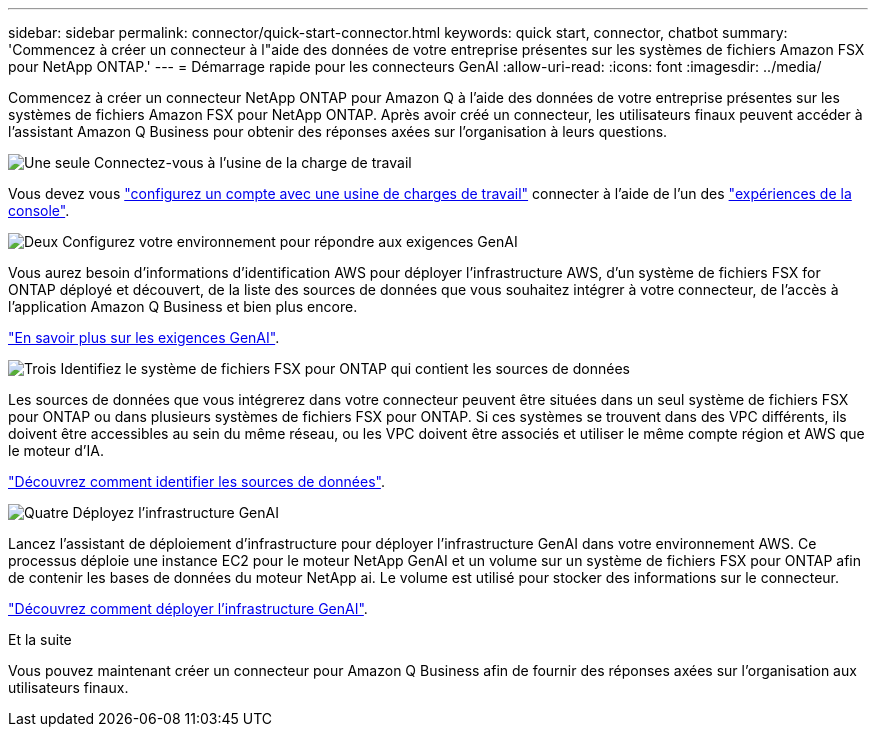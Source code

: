---
sidebar: sidebar 
permalink: connector/quick-start-connector.html 
keywords: quick start, connector, chatbot 
summary: 'Commencez à créer un connecteur à l"aide des données de votre entreprise présentes sur les systèmes de fichiers Amazon FSX pour NetApp ONTAP.' 
---
= Démarrage rapide pour les connecteurs GenAI
:allow-uri-read: 
:icons: font
:imagesdir: ../media/


[role="lead"]
Commencez à créer un connecteur NetApp ONTAP pour Amazon Q à l'aide des données de votre entreprise présentes sur les systèmes de fichiers Amazon FSX pour NetApp ONTAP. Après avoir créé un connecteur, les utilisateurs finaux peuvent accéder à l'assistant Amazon Q Business pour obtenir des réponses axées sur l'organisation à leurs questions.

.image:https://raw.githubusercontent.com/NetAppDocs/common/main/media/number-1.png["Une seule"] Connectez-vous à l'usine de la charge de travail
[role="quick-margin-para"]
Vous devez vous https://docs.netapp.com/us-en/workload-setup-admin/sign-up-saas.html["configurez un compte avec une usine de charges de travail"^] connecter à l'aide de l'un des https://docs.netapp.com/us-en/workload-setup-admin/console-experiences.html["expériences de la console"^].

.image:https://raw.githubusercontent.com/NetAppDocs/common/main/media/number-2.png["Deux"] Configurez votre environnement pour répondre aux exigences GenAI
[role="quick-margin-para"]
Vous aurez besoin d'informations d'identification AWS pour déployer l'infrastructure AWS, d'un système de fichiers FSX for ONTAP déployé et découvert, de la liste des sources de données que vous souhaitez intégrer à votre connecteur, de l'accès à l'application Amazon Q Business et bien plus encore.

[role="quick-margin-para"]
link:requirements-connector.html["En savoir plus sur les exigences GenAI"^].

.image:https://raw.githubusercontent.com/NetAppDocs/common/main/media/number-3.png["Trois"] Identifiez le système de fichiers FSX pour ONTAP qui contient les sources de données
[role="quick-margin-para"]
Les sources de données que vous intégrerez dans votre connecteur peuvent être situées dans un seul système de fichiers FSX pour ONTAP ou dans plusieurs systèmes de fichiers FSX pour ONTAP. Si ces systèmes se trouvent dans des VPC différents, ils doivent être accessibles au sein du même réseau, ou les VPC doivent être associés et utiliser le même compte région et AWS que le moteur d'IA.

[role="quick-margin-para"]
link:identify-data-sources-connector.html["Découvrez comment identifier les sources de données"^].

.image:https://raw.githubusercontent.com/NetAppDocs/common/main/media/number-4.png["Quatre"] Déployez l'infrastructure GenAI
[role="quick-margin-para"]
Lancez l'assistant de déploiement d'infrastructure pour déployer l'infrastructure GenAI dans votre environnement AWS. Ce processus déploie une instance EC2 pour le moteur NetApp GenAI et un volume sur un système de fichiers FSX pour ONTAP afin de contenir les bases de données du moteur NetApp ai. Le volume est utilisé pour stocker des informations sur le connecteur.

[role="quick-margin-para"]
link:deploy-infrastructure.html["Découvrez comment déployer l'infrastructure GenAI"^].

.Et la suite
Vous pouvez maintenant créer un connecteur pour Amazon Q Business afin de fournir des réponses axées sur l'organisation aux utilisateurs finaux.
